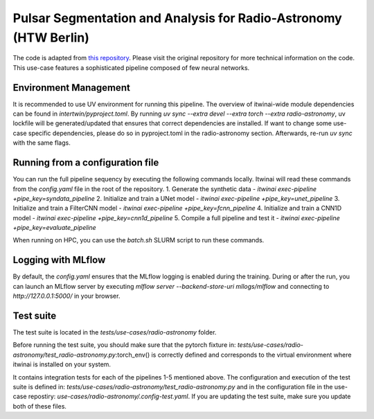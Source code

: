 Pulsar Segmentation and Analysis for Radio-Astronomy (HTW Berlin)
===============================================================
The code is adapted from
`this repository <https://gitlab.com/ml-ppa/pulsarrfi_nn/-/tree/version_0.2/unet_semantic_segmentation?ref_type=heads>`_.
Please visit the original repository for more technical information on the code. 
This use-case features a sophisticated pipeline composed of few neural networks.

Environment Management
-----------------------------------------------------------------
It is recommended to use UV environment for running this pipeline. 
The overview of itwinai-wide module dependencies can be found in `intertwin/pyproject.toml`.
By running `uv sync --extra devel --extra torch --extra radio-astronomy`, uv lockfile will 
be generated/updated that ensures that correct dependencies are installed. If want to 
change some use-case specific dependencies, please do so in pyproject.toml in the radio-astronomy
section. Afterwards, re-run `uv sync` with the same flags.

Running from a configuration file
----------------------------------
You can run the full pipeline sequency by executing the following commands locally. 
Itwinai will read these commands from the `config.yaml` file in the root of the repository.
1. Generate the synthetic data            - `itwinai exec-pipeline +pipe_key=syndata_pipeline`
2. Initialize and train a UNet model      - `itwinai exec-pipeline +pipe_key=unet_pipeline`
3. Initialize and train a FilterCNN model - `itwinai exec-pipeline +pipe_key=fcnn_pipeline`
4. Initialize and train a CNN1D model     - `itwinai exec-pipeline +pipe_key=cnn1d_pipeline`
5. Compile a full pipeline and test it    - `itwinai exec-pipeline +pipe_key=evaluate_pipeline`

When running on HPC, you can use the `batch.sh` SLURM script to run these commands.

Logging with MLflow
----------------------------------
By default, the `config.yaml` ensures that the MLflow logging is enabled during the training.
During or after the run, you can launch an MLflow server by executing
`mlflow server --backend-store-uri mllogs/mlflow` and connecting to `http://127.0.0.1:5000/` 
in your browser.

Test suite
----------------------------------
The test suite is located in the `tests/use-cases/radio-astronomy` folder. 

Before running the test suite, you should make sure that the pytorch fixture in:
`tests/use-cases/radio-astronomy/test_radio-astronomy.py`:torch_env()  
is correctly defined and corresponds to the virtual environment where itwinai is installed on 
your system. 

It contains integration tests for each of the pipelines 1-5 mentioned above. The configuration
and execution of the test suite is defined in: 
`tests/use-cases/radio-astronomy/test_radio-astronomy.py` 
and in the configuration file in the use-case repostiry:
`use-cases/radio-astronomy/.config-test.yaml`. 
If you are updating the test suite, make sure you update both of these files. 